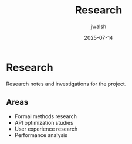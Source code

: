 #+TITLE: Research
#+AUTHOR: jwalsh
#+DATE: 2025-07-14

* Research

Research notes and investigations for the project.

** Areas

- Formal methods research
- API optimization studies
- User experience research
- Performance analysis